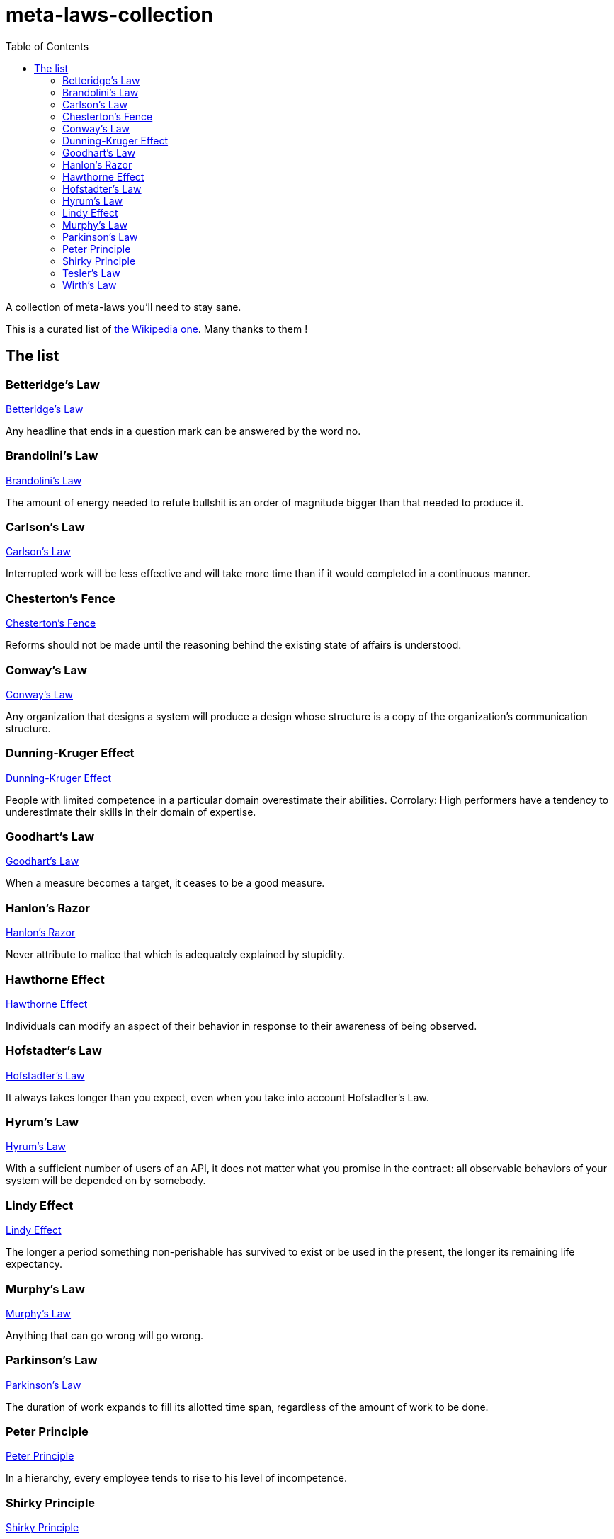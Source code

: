 = meta-laws-collection
:toc:

A collection of meta-laws you'll need to stay sane.

This is a curated list of https://en.wikipedia.org/wiki/List_of_eponymous_laws[the Wikipedia one].
Many thanks to them !

== The list

=== Betteridge's Law

https://en.wikipedia.org/wiki/Betteridge%27s_law_of_headlines[Betteridge's Law]

[sidebar]
Any headline that ends in a question mark can be answered by the word no.

=== Brandolini's Law

https://en.wikipedia.org/wiki/Brandolini%27s_law[Brandolini's Law]

[sidebar]
The amount of energy needed to refute bullshit is an order of magnitude bigger than that needed to produce it.

=== Carlson's Law

https://drvidyahattangadi.com/what-is-carlsons-law/[Carlson's Law]

[sidebar]
Interrupted work will be less effective and will take more time than if it would completed in a continuous manner.

=== Chesterton's Fence

https://en.wikipedia.org/wiki/G._K._Chesterton#Chesterton's_fence[Chesterton's Fence]

[sidebar]
Reforms should not be made until the reasoning behind the existing state of affairs is understood.

=== Conway's Law

https://en.wikipedia.org/wiki/Conway%27s_law[Conway's Law]

[sidebar]
Any organization that designs a system will produce a design whose structure is a copy of the organization's communication structure.

=== Dunning-Kruger Effect

https://en.wikipedia.org/wiki/Dunning%E2%80%93Kruger_effect[Dunning-Kruger Effect]

[sidebar]
People with limited competence in a particular domain overestimate their abilities. Corrolary: High performers have a tendency to underestimate their skills in their domain of expertise.

=== Goodhart's Law

https://en.wikipedia.org/wiki/Goodhart%27s_law[Goodhart's Law]

[sidebar]
When a measure becomes a target, it ceases to be a good measure.

=== Hanlon's Razor

https://en.wikipedia.org/wiki/Hanlon%27s_razor[Hanlon's Razor]

[sidebar]
Never attribute to malice that which is adequately explained by stupidity.

=== Hawthorne Effect

https://en.wikipedia.org/wiki/Hawthorne_effect[Hawthorne Effect]

[sidebar]
Individuals can modify an aspect of their behavior in response to their awareness of being observed.

=== Hofstadter's Law

https://en.wikipedia.org/wiki/Hofstadter's_law[Hofstadter's Law]

[sidebar]
It always takes longer than you expect, even when you take into account Hofstadter's Law.

=== Hyrum's Law

https://www.hyrumslaw.com[Hyrum's Law]

[sidebar]
With a sufficient number of users of an API, it does not matter what you promise in the contract: all observable behaviors of your system will be depended on by somebody.

=== Lindy Effect

https://en.wikipedia.org/wiki/Lindy_effect[Lindy Effect]

[sidebar]
The longer a period something non-perishable has survived to exist or be used in the present, the longer its remaining life expectancy.

=== Murphy's Law

https://en.wikipedia.org/wiki/Murphy's_law[Murphy's Law]

[sidebar]
Anything that can go wrong will go wrong.

=== Parkinson's Law

https://en.wikipedia.org/wiki/Parkinson%27s_law[Parkinson's Law]

[sidebar]
The duration of work expands to fill its allotted time span, regardless of the amount of work to be done.

=== Peter Principle

https://en.wikipedia.org/wiki/Peter_principle[Peter Principle]

[sidebar]
In a hierarchy, every employee tends to rise to his level of incompetence.

=== Shirky Principle

https://en.wikipedia.org/wiki/Clay_Shirky#Shirky_principle[Shirky Principle]

[sidebar]
Institutions will try to preserve the problem to which they are the solution.

=== Tesler's Law

https://en.wikipedia.org/wiki/Law_of_conservation_of_complexity[Tesler's Law]

[sidebar]
An application inherent complexity can never be removed, nor hidden, only dealt with trade-offs.

=== Wirth's Law

https://en.wikipedia.org/wiki/Wirth%27s_law[Wirth's Law]


[sidebar]
Software is getting slower more rapidly than hardware is becoming faster.
